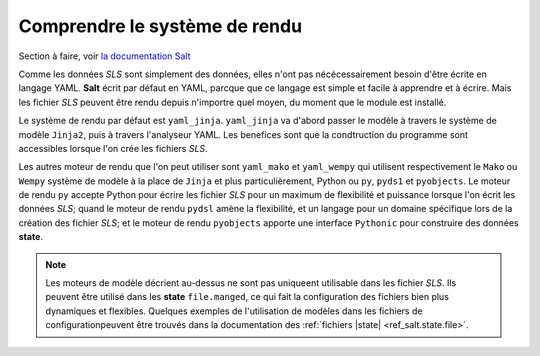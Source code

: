 ***********************************
Comprendre le système de rendu
***********************************

.. |minion| replace:: ``Minion``
.. |master| replace:: ``Master``
.. |minions| replace:: ``Minions``
.. |salt| replace:: **Salt**
.. |state| replace:: **state**
.. |sls| replace:: *SLS*
.. |id| replace:: ``ID``


Section à faire, voir `la documentation Salt <http://salt.readthedocs.org/en/latest/topics/tutorials/starting_states.html#understanding-the-render-system>`_

Comme les données |sls| sont simplement des données, elles n'ont pas nécécessairement besoin d'être écrite en langage YAML. 
|salt| écrit par défaut en YAML, parcque que ce langage est simple et facile à apprendre et à écrire.
Mais les fichier |sls| peuvent être rendu depuis n'importre quel moyen, du moment que le module est installé.

Le système de rendu par défaut est ``yaml_jinja``.
``yaml_jinja`` va d'abord passer le modèle à travers le système de modèle ``Jinja2``, puis à travers l'analyseur YAML.
Les benefices sont que la condtruction du programme sont accessibles lorsque l'on crée les fichiers |sls|.

Les autres moteur de rendu que l'on peut utiliser sont ``yaml_mako`` et ``yaml_wempy`` qui utilisent respectivement le ``Mako`` ou ``Wempy`` système de modèle à la place de ``Jinja`` et plus particulièrement, Python ou ``py``, ``pyds1`` et ``pyobjects``.
Le moteur de rendu ``py`` accepte Python pour écrire les fichier |sls| pour un maximum de flexibilité et puissance lorsque l'on écrit les données |sls|; 
quand le moteur de rendu ``pydsl`` amène la flexibilité, et un langage pour un domaine spécifique lors de la création des fichier |sls|;
et le moteur de rendu ``pyobjects`` apporte une interface ``Pythonic`` pour construire des données |state|.


.. note::

	Les moteurs de modèle décrient au-dessus ne sont pas uniqueent utilisable dans les fichier |sls|.
	Ils peuvent être utilisé dans les |state| ``file.manged``, ce qui fait la configuration des fichiers bien plus dynamiques et flexibles.
	Quelques exemples de l'utilisation de modèles dans les fichiers de configurationpeuvent être trouvés dans la documentation des :ref:`fichiers |state| <ref_salt.state.file>`.


